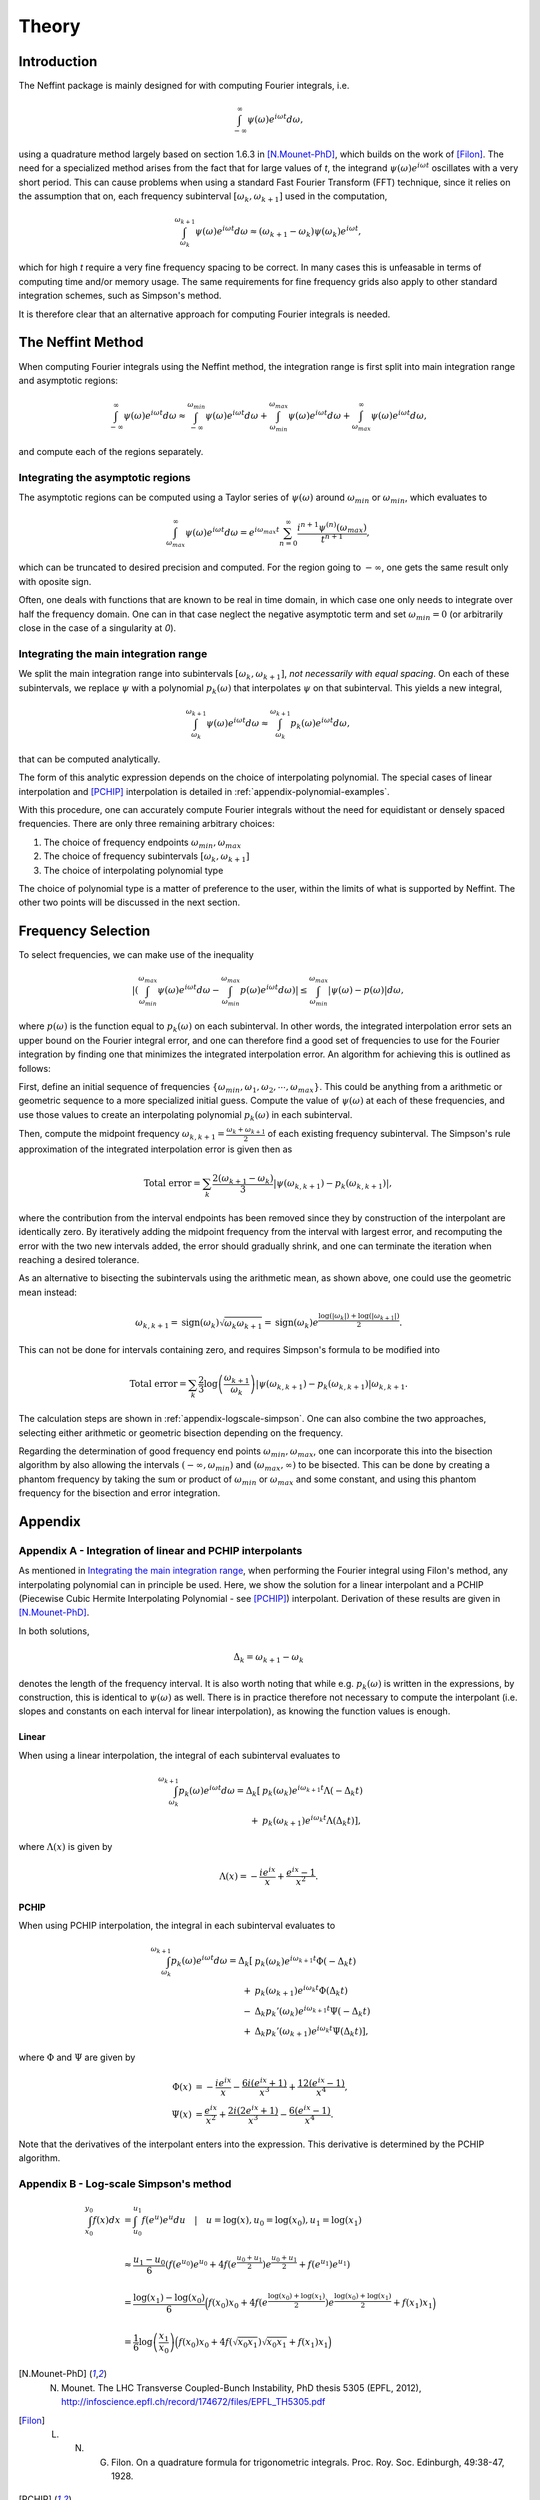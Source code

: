 Theory
======

Introduction
------------

The Neffint package is mainly designed for with computing Fourier integrals, i.e.

.. math::
    \int_{-\infty}^{\infty} \psi(\omega) e^{i \omega t} d\omega,

using a quadrature method largely based on section 1.6.3 in [N.Mounet-PhD]_, which builds on the work of [Filon]_.
The need for a specialized method arises from the fact that for large values of `t`,
the integrand :math:`\psi(\omega) e^{i \omega t}` oscillates with a very short period.
This can cause problems when using a standard Fast Fourier Transform (FFT) technique,
since it relies on the assumption that on, each frequency subinterval :math:`[\omega_k, \omega_{k+1}]` used in the computation,

.. math::
    \int_{\omega_k}^{\omega_{k+1}} \psi(\omega) e^{i \omega t} d\omega
    \approx
    (\omega_{k+1} - \omega_k) \psi(\omega_k) e^{i \omega t},

which for high `t` require a very fine frequency spacing to be correct.
In many cases this is unfeasable in terms of computing time and/or memory usage.
The same requirements for fine frequency grids also apply to other standard integration schemes, such as Simpson's method.

It is therefore clear that an alternative approach for computing Fourier integrals is needed.


The Neffint Method
------------------

When computing Fourier integrals using the Neffint method, the integration range is first split into main integration range and asymptotic regions:

.. math::
    \int_{-\infty}^{\infty} \psi(\omega) e^{i \omega t} d\omega
    \approx
    \int_{-\infty}^{\omega_{min}} \psi(\omega) e^{i \omega t} d\omega
    + \int_{\omega_{min}}^{\omega_{max}} \psi(\omega) e^{i \omega t} d\omega
    + \int_{\omega_{max}}^{\infty} \psi(\omega) e^{i \omega t} d\omega,

and compute each of the regions separately.


Integrating the asymptotic regions
~~~~~~~~~~~~~~~~~~~~~~~~~~~~~~~~~~

The asymptotic regions can be computed using a Taylor series of :math:`\psi(\omega)`
around :math:`\omega_{min}` or :math:`\omega_{min}`, which evaluates to

.. math::
    \int_{\omega_{max}}^{\infty} \psi(\omega) e^{i \omega t} d\omega
    =
    e^{i \omega_{max} t} \sum_{n=0}^\infty \frac{ i^{n+1} \psi^{(n)}(\omega_{max})}{t^{n+1}},

which can be truncated to desired precision and computed. For the region going to :math:`-\infty`,
one gets the same result only with oposite sign.

Often, one deals with functions that are known to be real in time domain,
in which case one only needs to integrate over half the frequency domain.
One can in that case neglect the negative asymptotic term and set :math:`\omega_{min} = 0`
(or arbitrarily close in the case of a singularity at `0`).


Integrating the main integration range
~~~~~~~~~~~~~~~~~~~~~~~~~~~~~~~~~~~~~~

We split the main integration range into subintervals :math:`[\omega_k, \omega_{k+1}]`,
`not necessarily with equal spacing`.
On each of these subintervals, we replace :math:`\psi` with a polynomial :math:`p_k(\omega)`
that interpolates :math:`\psi` on that subinterval. This yields a new integral,

.. math::
    \int_{\omega_k}^{\omega_{k+1}} \psi(\omega) e^{i \omega t} d\omega
    \approx
    \int_{\omega_k}^{\omega_{k+1}} p_k(\omega)  e^{i \omega t} d\omega,

that can be computed analytically.

The form of this analytic expression depends on the choice of interpolating polynomial.
The special cases of linear interpolation and [PCHIP]_ interpolation is detailed in :ref:`appendix-polynomial-examples`.

With this procedure, one can accurately compute Fourier integrals
without the need for equidistant or densely spaced frequencies.
There are only three remaining arbitrary choices:

1. The choice of frequency endpoints :math:`\omega_{min}, \omega_{max}`
2. The choice of frequency subintervals :math:`[\omega_k, \omega_{k+1}]`
3. The choice of interpolating polynomial type

The choice of polynomial type is a matter of preference to the user, within the limits of what is supported by Neffint.
The other two points will be discussed in the next section.


Frequency Selection
-------------------

To select frequencies, we can make use of the inequality

.. Using \left and \right (og \big or similar) on the absolute value signs change the colour to make them almost invisible, for some reason
.. math::
    | \left( \int_{\omega_{min}}^{\omega_{max}} \psi(\omega) e^{i \omega t} d\omega - \int_{\omega_{min}}^{\omega_{max}} p(\omega) e^{i \omega t} d\omega \right) |
    \leq
    \int_{\omega_{min}}^{\omega_{max}} |\psi(\omega) - p(\omega)| d\omega,

where :math:`p(\omega)` is the function equal to :math:`p_k(\omega)` on each subinterval.
In other words, the integrated interpolation error sets an upper bound on the Fourier integral error,
and one can therefore find a good set of frequencies to use for the Fourier integration
by finding one that minimizes the integrated interpolation error. An algorithm for achieving this is outlined as follows:

First, define an initial sequence of frequencies :math:`\{\omega_{min}, \omega_1, \omega_2, \cdots, \omega_{max}\}`.
This could be anything from a arithmetic or geometric sequence to a more specialized initial guess.
Compute the value of :math:`\psi(\omega)` at each of these frequencies, and use those values to create an interpolating polynomial :math:`p_k(\omega)` in each subinterval.

Then, compute the midpoint frequency :math:`\omega_{k, k+1} = \frac{\omega_k + \omega_{k+1}}{2}` of each existing frequency subinterval.
The Simpson's rule approximation of the integrated interpolation error is given then as

.. math::
    \text{Total error} = \sum_k \frac{2(\omega_{k+1} - \omega_k)}{3} | \psi(\omega_{k, k+1}) - p_k(\omega_{k, k+1}) |,

where the contribution from the interval endpoints has been removed since they by construction of the interpolant are identically zero.
By iteratively adding the midpoint frequency from the interval with largest error, and recomputing the error with the two new intervals added,
the error should gradually shrink, and one can terminate the iteration when reaching a desired tolerance.

As an alternative to bisecting the subintervals using the arithmetic mean, as shown above, one could use the geometric mean instead:

.. math::
    \omega_{k, k+1} = \operatorname{sign}(\omega_k) \sqrt{\omega_k \omega_{k+1}} = \operatorname{sign}(\omega_k) e^{\frac{\log(\left|\omega_k\right|) + \log(\left|\omega_{k+1}\right|)}{2}}.

This can not be done for intervals containing zero, and requires Simpson's formula to be modified into

.. math::
    \text{Total error} = \sum_k \frac{2}{3} \log\left({\frac{\omega_{k+1}}{\omega_k}}\right) | \psi(\omega_{k, k+1}) - p_k(\omega_{k, k+1}) |\omega_{k, k+1}.

The calculation steps are shown in :ref:`appendix-logscale-simpson`.
One can also combine the two approaches, selecting either arithmetic or geometric bisection depending on the frequency.

Regarding the determination of good frequency end points :math:`\omega_{min}, \omega_{max}`, one can incorporate this into the bisection algorithm by also allowing the intervals
:math:`(-\infty, \omega_{min})` and :math:`(\omega_{max}, \infty)` to be bisected.
This can be done by creating a phantom frequency by taking the sum or product of :math:`\omega_{min}` or :math:`\omega_{max}` and some constant,
and using this phantom frequency for the bisection and error integration.


Appendix
--------

.. _appendix-polynomial-examples:

Appendix A - Integration of linear and PCHIP interpolants
~~~~~~~~~~~~~~~~~~~~~~~~~~~~~~~~~~~~~~~~~~~~~~~~~~~~~~~~~

As mentioned in `Integrating the main integration range`_, when performing the Fourier integral using Filon's method, any interpolating polynomial can in principle be used.
Here, we show the solution for a linear interpolant and a PCHIP (Piecewise Cubic Hermite Interpolating Polynomial - see [PCHIP]_) interpolant. Derivation of these results are given in [N.Mounet-PhD]_.

In both solutions,

.. math::
    \Delta_k = \omega_{k+1} - \omega_k

denotes the length of the frequency interval. It is also worth noting that while e.g. :math:`p_k(\omega)` is written in the expressions,
by construction, this is identical to :math:`\psi(\omega)` as well.
There is in practice therefore not necessary to compute the interpolant (i.e. slopes and constants on each interval for linear interpolation),
as knowing the function values is enough.

Linear
^^^^^^
When using a linear interpolation, the integral of each subinterval evaluates to

.. math::
    \begin{align}
        \int_{\omega_k}^{\omega_{k+1}} p_k(\omega) e^{i \omega t} d\omega
        = \Delta_k[
            & p_k(\omega_k) e^{i \omega_{k+1} t} \Lambda(-\Delta_k t) \\
            + & p_k(\omega_{k+1}) e^{i \omega_k t} \Lambda(\Delta_k t)
        ],
    \end{align}

where :math:`\Lambda(x)` is given by


.. math::
    \Lambda(x) = - \frac{i e^{ix}}{x} + \frac{e^{ix} -1}{x^2}.

PCHIP
^^^^^

When using PCHIP interpolation, the integral in each subinterval evaluates to

.. math::
    \begin{align}
        \int_{\omega_k}^{\omega_{k+1}} p_k(\omega) e^{i \omega t} d\omega
        = \Delta_k[ 
            & p_k(\omega_k) e^{i \omega_{k+1} t} \Phi(-\Delta_k t) \\
            + & p_k(\omega_{k+1}) e^{i \omega_k t} \Phi(\Delta_k t) \\
            - & \Delta_k p_k'(\omega_k) e^{i \omega_{k+1} t} \Psi(-\Delta_k t) \\
            + & \Delta_k p_k'(\omega_{k+1}) e^{i \omega_k t} \Psi(\Delta_k t)
        ],
    \end{align}

where :math:`\Phi` and :math:`\Psi` are given by

.. math::
    \begin{align}
        \Phi(x) & =
            - \frac{i e^{i x}}{x} 
            - \frac{6 i (e^{i x} + 1)}{x^3}
            + \frac{12(e^{i x} - 1)}{x^4}, \\
        \Psi(x) & = 
            \frac{e^{i x}}{x^2} 
            + \frac{2 i (2 e^{i x} + 1)}{x^3}
            - \frac{6(e^{i x} - 1)}{x^4}.
    \end{align}

Note that the derivatives of the interpolant enters into the expression. This derivative is determined by the PCHIP algorithm.

.. _appendix-logscale-simpson:

Appendix B - Log-scale Simpson's method
~~~~~~~~~~~~~~~~~~~~~~~~~~~~~~~~~~~~~~~

.. math::
    \begin{align*}
        \int_{x_0}^{y_0} f(x) dx &= \int_{u_0}^{u_1} f(e^u) e^u du \quad |\quad u = \log(x), u_0 = \log(x_0) , u_1 = \log(x_1) \\
        \\
        &\approx \frac{u_1 - u_0}{6} \left(f(e^{u_0})e^{u_0} + 4 f(e^{\frac{u_0 + u_1}{2}})e^{\frac{u_0 + u_1}{2}} + f(e^{u_1})e^{u_1} \right) \\
        \\
        &= \frac{\log(x_1) - \log(x_0)}{6} \Bigl( f(x_0)x_0 + 4 f(e^{\frac{\log(x_0) + \log(x_1)}{2}})e^{\frac{\log(x_0) + \log(x_1)}{2}}+ f(x_1)x_1 \Bigr) \\
        \\
        &=\frac{1}{6} \log\left({\frac{x_1}{x_0}}\right) \Bigl( f(x_0)x_0 + 4 f(\sqrt{x_0 x_1})\sqrt{x_0 x_1} + f(x_1)x_1 \Bigr)
    \end{align*}


.. [N.Mounet-PhD] N. Mounet. The LHC Transverse Coupled-Bunch Instability, PhD thesis 5305 (EPFL, 2012), http://infoscience.epfl.ch/record/174672/files/EPFL_TH5305.pdf
.. [Filon] L. N. G. Filon. On a quadrature formula for trigonometric integrals. Proc. Roy. Soc. Edinburgh, 49:38-47, 1928.
.. [PCHIP] F. N. Fritsch and J. Butland, A method for constructing local monotone piecewise cubic interpolants, SIAM J. Sci. Comput., 5(2), 300-304 (1984). DOI:10.1137/0905021.
